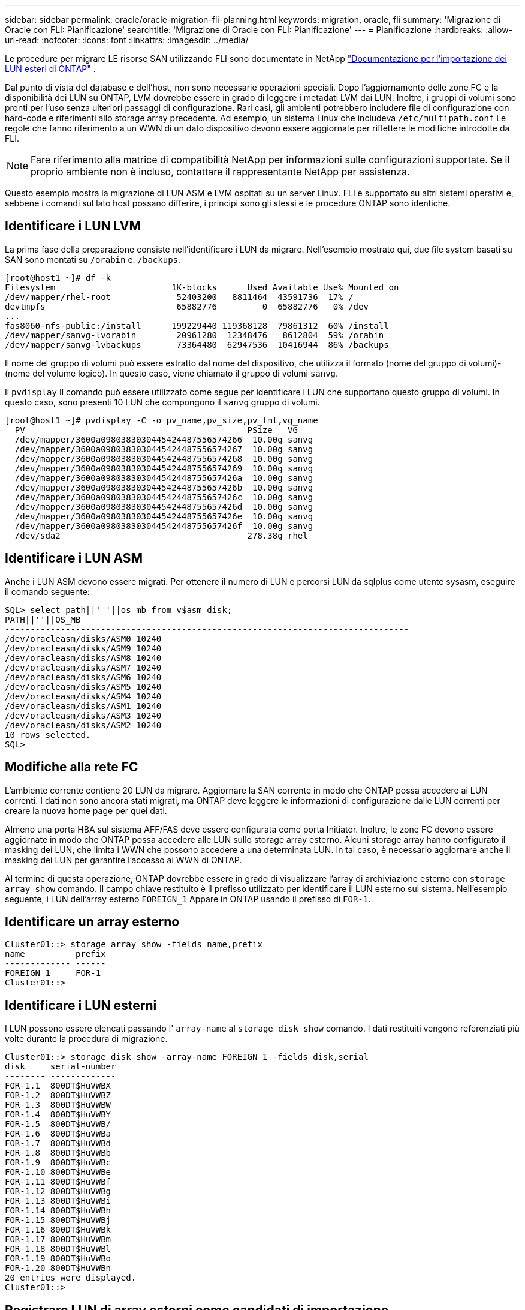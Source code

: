 ---
sidebar: sidebar 
permalink: oracle/oracle-migration-fli-planning.html 
keywords: migration, oracle, fli 
summary: 'Migrazione di Oracle con FLI: Pianificazione' 
searchtitle: 'Migrazione di Oracle con FLI: Pianificazione' 
---
= Pianificazione
:hardbreaks:
:allow-uri-read: 
:nofooter: 
:icons: font
:linkattrs: 
:imagesdir: ../media/


[role="lead"]
Le procedure per migrare LE risorse SAN utilizzando FLI sono documentate in NetApp https://docs.netapp.com/us-en/ontap-fli/index.html["Documentazione per l'importazione dei LUN esteri di ONTAP"^] .

Dal punto di vista del database e dell'host, non sono necessarie operazioni speciali. Dopo l'aggiornamento delle zone FC e la disponibilità dei LUN su ONTAP, LVM dovrebbe essere in grado di leggere i metadati LVM dai LUN. Inoltre, i gruppi di volumi sono pronti per l'uso senza ulteriori passaggi di configurazione. Rari casi, gli ambienti potrebbero includere file di configurazione con hard-code e riferimenti allo storage array precedente. Ad esempio, un sistema Linux che includeva `/etc/multipath.conf` Le regole che fanno riferimento a un WWN di un dato dispositivo devono essere aggiornate per riflettere le modifiche introdotte da FLI.


NOTE: Fare riferimento alla matrice di compatibilità NetApp per informazioni sulle configurazioni supportate. Se il proprio ambiente non è incluso, contattare il rappresentante NetApp per assistenza.

Questo esempio mostra la migrazione di LUN ASM e LVM ospitati su un server Linux. FLI è supportato su altri sistemi operativi e, sebbene i comandi sul lato host possano differire, i principi sono gli stessi e le procedure ONTAP sono identiche.



== Identificare i LUN LVM

La prima fase della preparazione consiste nell'identificare i LUN da migrare. Nell'esempio mostrato qui, due file system basati su SAN sono montati su `/orabin` e. `/backups`.

....
[root@host1 ~]# df -k
Filesystem                       1K-blocks      Used Available Use% Mounted on
/dev/mapper/rhel-root             52403200   8811464  43591736  17% /
devtmpfs                          65882776         0  65882776   0% /dev
...
fas8060-nfs-public:/install      199229440 119368128  79861312  60% /install
/dev/mapper/sanvg-lvorabin        20961280  12348476   8612804  59% /orabin
/dev/mapper/sanvg-lvbackups       73364480  62947536  10416944  86% /backups
....
Il nome del gruppo di volumi può essere estratto dal nome del dispositivo, che utilizza il formato (nome del gruppo di volumi)-(nome del volume logico). In questo caso, viene chiamato il gruppo di volumi `sanvg`.

Il `pvdisplay` Il comando può essere utilizzato come segue per identificare i LUN che supportano questo gruppo di volumi. In questo caso, sono presenti 10 LUN che compongono il `sanvg` gruppo di volumi.

....
[root@host1 ~]# pvdisplay -C -o pv_name,pv_size,pv_fmt,vg_name
  PV                                            PSize   VG
  /dev/mapper/3600a0980383030445424487556574266  10.00g sanvg
  /dev/mapper/3600a0980383030445424487556574267  10.00g sanvg
  /dev/mapper/3600a0980383030445424487556574268  10.00g sanvg
  /dev/mapper/3600a0980383030445424487556574269  10.00g sanvg
  /dev/mapper/3600a098038303044542448755657426a  10.00g sanvg
  /dev/mapper/3600a098038303044542448755657426b  10.00g sanvg
  /dev/mapper/3600a098038303044542448755657426c  10.00g sanvg
  /dev/mapper/3600a098038303044542448755657426d  10.00g sanvg
  /dev/mapper/3600a098038303044542448755657426e  10.00g sanvg
  /dev/mapper/3600a098038303044542448755657426f  10.00g sanvg
  /dev/sda2                                     278.38g rhel
....


== Identificare i LUN ASM

Anche i LUN ASM devono essere migrati. Per ottenere il numero di LUN e percorsi LUN da sqlplus come utente sysasm, eseguire il comando seguente:

....
SQL> select path||' '||os_mb from v$asm_disk;
PATH||''||OS_MB
--------------------------------------------------------------------------------
/dev/oracleasm/disks/ASM0 10240
/dev/oracleasm/disks/ASM9 10240
/dev/oracleasm/disks/ASM8 10240
/dev/oracleasm/disks/ASM7 10240
/dev/oracleasm/disks/ASM6 10240
/dev/oracleasm/disks/ASM5 10240
/dev/oracleasm/disks/ASM4 10240
/dev/oracleasm/disks/ASM1 10240
/dev/oracleasm/disks/ASM3 10240
/dev/oracleasm/disks/ASM2 10240
10 rows selected.
SQL>
....


== Modifiche alla rete FC

L'ambiente corrente contiene 20 LUN da migrare. Aggiornare la SAN corrente in modo che ONTAP possa accedere ai LUN correnti. I dati non sono ancora stati migrati, ma ONTAP deve leggere le informazioni di configurazione dalle LUN correnti per creare la nuova home page per quei dati.

Almeno una porta HBA sul sistema AFF/FAS deve essere configurata come porta Initiator. Inoltre, le zone FC devono essere aggiornate in modo che ONTAP possa accedere alle LUN sullo storage array esterno. Alcuni storage array hanno configurato il masking dei LUN, che limita i WWN che possono accedere a una determinata LUN. In tal caso, è necessario aggiornare anche il masking dei LUN per garantire l'accesso ai WWN di ONTAP.

Al termine di questa operazione, ONTAP dovrebbe essere in grado di visualizzare l'array di archiviazione esterno con `storage array show` comando. Il campo chiave restituito è il prefisso utilizzato per identificare il LUN esterno sul sistema. Nell'esempio seguente, i LUN dell'array esterno `FOREIGN_1` Appare in ONTAP usando il prefisso di `FOR-1`.



== Identificare un array esterno

....
Cluster01::> storage array show -fields name,prefix
name          prefix
------------- ------
FOREIGN_1     FOR-1
Cluster01::>
....


== Identificare i LUN esterni

I LUN possono essere elencati passando l' `array-name` al `storage disk show` comando. I dati restituiti vengono referenziati più volte durante la procedura di migrazione.

....
Cluster01::> storage disk show -array-name FOREIGN_1 -fields disk,serial
disk     serial-number
-------- -------------
FOR-1.1  800DT$HuVWBX
FOR-1.2  800DT$HuVWBZ
FOR-1.3  800DT$HuVWBW
FOR-1.4  800DT$HuVWBY
FOR-1.5  800DT$HuVWB/
FOR-1.6  800DT$HuVWBa
FOR-1.7  800DT$HuVWBd
FOR-1.8  800DT$HuVWBb
FOR-1.9  800DT$HuVWBc
FOR-1.10 800DT$HuVWBe
FOR-1.11 800DT$HuVWBf
FOR-1.12 800DT$HuVWBg
FOR-1.13 800DT$HuVWBi
FOR-1.14 800DT$HuVWBh
FOR-1.15 800DT$HuVWBj
FOR-1.16 800DT$HuVWBk
FOR-1.17 800DT$HuVWBm
FOR-1.18 800DT$HuVWBl
FOR-1.19 800DT$HuVWBo
FOR-1.20 800DT$HuVWBn
20 entries were displayed.
Cluster01::>
....


== Registrare LUN di array esterni come candidati di importazione

Le LUN esterne vengono inizialmente classificate come qualsiasi tipo di LUN specifico. Prima di poter importare i dati, i LUN devono essere contrassegnati come esterni e quindi come candidati al processo di importazione. Questo passaggio viene completato passando il numero di serie a. `storage disk modify` , come illustrato nell'esempio seguente. Si noti che questa procedura etichetta solo il LUN come estraneo all'interno di ONTAP. Nessun dato viene scritto nella LUN esterna stessa.

....
Cluster01::*> storage disk modify {-serial-number 800DT$HuVWBW} -is-foreign true
Cluster01::*> storage disk modify {-serial-number 800DT$HuVWBX} -is-foreign true
...
Cluster01::*> storage disk modify {-serial-number 800DT$HuVWBn} -is-foreign true
Cluster01::*> storage disk modify {-serial-number 800DT$HuVWBo} -is-foreign true
Cluster01::*>
....


== Creazione di volumi per l'hosting di LUN migrati

Per ospitare le LUN migrate è necessario un volume. La configurazione esatta dei volumi dipende dal piano generale per sfruttare le funzionalità di ONTAP. In questo esempio, i LUN ASM vengono posizionati in un volume e i LUN LVM in un secondo volume. In questo modo, puoi gestire le LUN come gruppi indipendenti per scopi come il tiering, la creazione di snapshot o l'impostazione di controlli della qualità del servizio.

Impostare `snapshot-policy `to `none`. Il processo di migrazione può comportare un notevole ricambio dei dati. Pertanto, potrebbe verificarsi un notevole aumento del consumo di spazio se le istantanee vengono create accidentalmente perché i dati indesiderati vengono acquisiti nelle istantanee.

....
Cluster01::> volume create -volume new_asm -aggregate data_02 -size 120G -snapshot-policy none
[Job 1152] Job succeeded: Successful
Cluster01::> volume create -volume new_lvm -aggregate data_02 -size 120G -snapshot-policy none
[Job 1153] Job succeeded: Successful
Cluster01::>
....


== Creare LUN ONTAP

Una volta creati i volumi, è necessario creare i nuovi LUN. In genere, la creazione di un LUN richiede all'utente di specificare tali informazioni come la dimensione LUN, ma in questo caso l'argomento del disco esterno viene passato al comando. Di conseguenza, ONTAP replica i dati di configurazione LUN correnti dal numero di serie specificato. Utilizza inoltre la geometria del LUN e i dati della tabella delle partizioni per regolare l'allineamento delle LUN e stabilire prestazioni ottimali.

In questo passaggio, i numeri di serie devono essere referenziati rispetto all'array esterno per assicurarsi che il LUN esterno corretto corrisponda al nuovo LUN corretto.

....
Cluster01::*> lun create -vserver vserver1 -path /vol/new_asm/LUN0 -ostype linux -foreign-disk 800DT$HuVWBW
Created a LUN of size 10g (10737418240)
Cluster01::*> lun create -vserver vserver1 -path /vol/new_asm/LUN1 -ostype linux -foreign-disk 800DT$HuVWBX
Created a LUN of size 10g (10737418240)
...
Created a LUN of size 10g (10737418240)
Cluster01::*> lun create -vserver vserver1 -path /vol/new_lvm/LUN8 -ostype linux -foreign-disk 800DT$HuVWBn
Created a LUN of size 10g (10737418240)
Cluster01::*> lun create -vserver vserver1 -path /vol/new_lvm/LUN9 -ostype linux -foreign-disk 800DT$HuVWBo
Created a LUN of size 10g (10737418240)
....


== Creare relazioni di importazione

I LUN sono stati creati ma non sono configurati come destinazione di replica. Prima di eseguire questo passaggio, i LUN devono essere messi offline. Questo passaggio aggiuntivo è progettato per proteggere i dati dagli errori dell'utente. Se ONTAP consentisse di eseguire una migrazione su un LUN online, rischierebbe di provocare la sovrascrittura dei dati attivi con un errore tipografico. Questa fase aggiuntiva, che obbliga l'utente a portare un LUN offline, consente di verificare se viene utilizzato il LUN di destinazione corretto come destinazione della migrazione.

....
Cluster01::*> lun offline -vserver vserver1 -path /vol/new_asm/LUN0
Warning: This command will take LUN "/vol/new_asm/LUN0" in Vserver
         "vserver1" offline.
Do you want to continue? {y|n}: y
Cluster01::*> lun offline -vserver vserver1 -path /vol/new_asm/LUN1
Warning: This command will take LUN "/vol/new_asm/LUN1" in Vserver
         "vserver1" offline.
Do you want to continue? {y|n}: y
...
Warning: This command will take LUN "/vol/new_lvm/LUN8" in Vserver
         "vserver1" offline.
Do you want to continue? {y|n}: y
Cluster01::*> lun offline -vserver vserver1 -path /vol/new_lvm/LUN9
Warning: This command will take LUN "/vol/new_lvm/LUN9" in Vserver
         "vserver1" offline.
Do you want to continue? {y|n}: y
....
Una volta che i LUN sono offline, è possibile stabilire la relazione di importazione passando il numero di serie del LUN esterno a. `lun import create` comando.

....
Cluster01::*> lun import create -vserver vserver1 -path /vol/new_asm/LUN0 -foreign-disk 800DT$HuVWBW
Cluster01::*> lun import create -vserver vserver1 -path /vol/new_asm/LUN1 -foreign-disk 800DT$HuVWBX
...
Cluster01::*> lun import create -vserver vserver1 -path /vol/new_lvm/LUN8 -foreign-disk 800DT$HuVWBn
Cluster01::*> lun import create -vserver vserver1 -path /vol/new_lvm/LUN9 -foreign-disk 800DT$HuVWBo
Cluster01::*>
....
Una volta stabilite tutte le relazioni di importazione, è possibile riportare online i LUN.

....
Cluster01::*> lun online -vserver vserver1 -path /vol/new_asm/LUN0
Cluster01::*> lun online -vserver vserver1 -path /vol/new_asm/LUN1
...
Cluster01::*> lun online -vserver vserver1 -path /vol/new_lvm/LUN8
Cluster01::*> lun online -vserver vserver1 -path /vol/new_lvm/LUN9
Cluster01::*>
....


== Crea gruppo iniziatore

Un gruppo iniziatore (igroup) fa parte dell'architettura di mascheramento LUN di ONTAP. Un LUN appena creato non è accessibile a meno che non venga concesso per la prima volta l'accesso a un host. A tale scopo, creare un igroup in cui siano elencati i nomi WWN FC o iSCSI Initiator a cui è necessario concedere l'accesso. Al momento della scrittura del report, FLI era supportato solo per LUN FC. Tuttavia, la conversione in post-migrazione iSCSI è un'attività semplice, come illustrato nella link:oracle-migration-fli-protocol-conversion.html["Conversione protocollo"].

In questo esempio, viene creato un igroup che contiene due WWN corrispondenti alle due porte disponibili sull'HBA dell'host.

....
Cluster01::*> igroup create linuxhost -protocol fcp -ostype linux -initiator 21:00:00:0e:1e:16:63:50 21:00:00:0e:1e:16:63:51
....


== Mappare nuovi LUN all'host

Dopo la creazione di igroup, i LUN vengono quindi mappati all'igroup definito. Questi LUN sono disponibili solo per i WWN inclusi in questo igroup. In questa fase del processo di migrazione, NetApp presume che l'host non sia stato sottoposto a zoning in ONTAP. Questo è importante perché se l'host è contemporaneamente collegato all'array esterno e al nuovo sistema ONTAP, vi è il rischio che su ogni array possano essere rilevati LUN con lo stesso numero di serie. Questa situazione potrebbe causare malfunzionamenti del multipath o danni ai dati.

....
Cluster01::*> lun map -vserver vserver1 -path /vol/new_asm/LUN0 -igroup linuxhost
Cluster01::*> lun map -vserver vserver1 -path /vol/new_asm/LUN1 -igroup linuxhost
...
Cluster01::*> lun map -vserver vserver1 -path /vol/new_lvm/LUN8 -igroup linuxhost
Cluster01::*> lun map -vserver vserver1 -path /vol/new_lvm/LUN9 -igroup linuxhost
Cluster01::*>
....